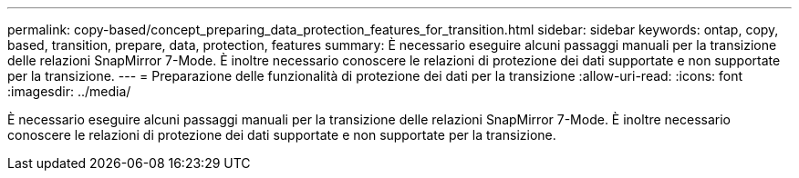 ---
permalink: copy-based/concept_preparing_data_protection_features_for_transition.html 
sidebar: sidebar 
keywords: ontap, copy, based, transition, prepare, data, protection, features 
summary: È necessario eseguire alcuni passaggi manuali per la transizione delle relazioni SnapMirror 7-Mode. È inoltre necessario conoscere le relazioni di protezione dei dati supportate e non supportate per la transizione. 
---
= Preparazione delle funzionalità di protezione dei dati per la transizione
:allow-uri-read: 
:icons: font
:imagesdir: ../media/


[role="lead"]
È necessario eseguire alcuni passaggi manuali per la transizione delle relazioni SnapMirror 7-Mode. È inoltre necessario conoscere le relazioni di protezione dei dati supportate e non supportate per la transizione.
